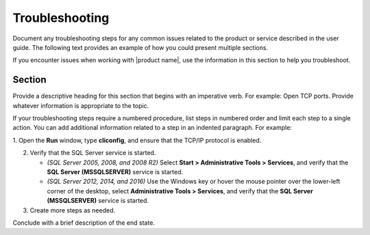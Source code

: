 .. _troubleshooting-xxx-ug:

===============
Troubleshooting
===============

.. Define |product name| in conf.py

Document any troubleshooting steps for any common issues related to the product
or service described in the user guide. The following text provides an
example of how you could present multiple sections.

If you encounter issues when working with |product name|, use the information
in this section to help you troubleshoot.

Section
~~~~~~~

Provide a descriptive heading for this section that begins with an imperative
verb. For example: Open TCP ports. Provide whatever information is appropriate
to the topic.

If your troubleshooting steps require a numbered procedure, list steps in
numbered order and limit each step to a single action. You can add additional
information related to a step in an indented paragraph. For example:

1. Open the **Run** window, type **cliconfig**, and ensure that the TCP/IP
protocol is enabled.

2. Verify that the SQL Server service is started.

   - *(SQL Server 2005, 2008, and 2008 R2)* Select
     **Start > Administrative Tools > Services**, and verify that the
     **SQL Server (MSSQLSERVER)** service is started.
   - *(SQL Server 2012, 2014, and 2016)* Use the Windows key or hover the mouse
     pointer over the lower-left corner of the desktop, select
     **Administrative Tools > Services**, and verify that the
     **SQL Server (MSSQLSERVER)** service is started.

3. Create more steps as needed.

Conclude with a brief description of the end state.
